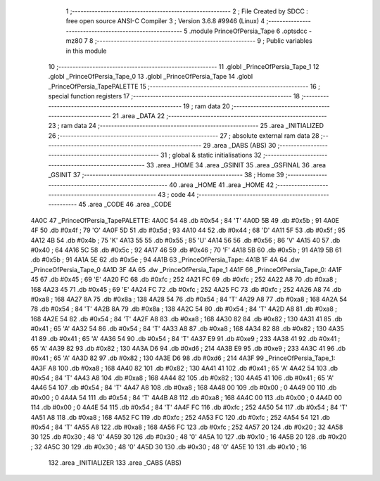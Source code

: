                               1 ;--------------------------------------------------------
                              2 ; File Created by SDCC : free open source ANSI-C Compiler
                              3 ; Version 3.6.8 #9946 (Linux)
                              4 ;--------------------------------------------------------
                              5 	.module PrinceOfPersia_Tape
                              6 	.optsdcc -mz80
                              7 	
                              8 ;--------------------------------------------------------
                              9 ; Public variables in this module
                             10 ;--------------------------------------------------------
                             11 	.globl _PrinceOfPersia_Tape_1
                             12 	.globl _PrinceOfPersia_Tape_0
                             13 	.globl _PrinceOfPersia_Tape
                             14 	.globl _PrinceOfPersia_TapePALETTE
                             15 ;--------------------------------------------------------
                             16 ; special function registers
                             17 ;--------------------------------------------------------
                             18 ;--------------------------------------------------------
                             19 ; ram data
                             20 ;--------------------------------------------------------
                             21 	.area _DATA
                             22 ;--------------------------------------------------------
                             23 ; ram data
                             24 ;--------------------------------------------------------
                             25 	.area _INITIALIZED
                             26 ;--------------------------------------------------------
                             27 ; absolute external ram data
                             28 ;--------------------------------------------------------
                             29 	.area _DABS (ABS)
                             30 ;--------------------------------------------------------
                             31 ; global & static initialisations
                             32 ;--------------------------------------------------------
                             33 	.area _HOME
                             34 	.area _GSINIT
                             35 	.area _GSFINAL
                             36 	.area _GSINIT
                             37 ;--------------------------------------------------------
                             38 ; Home
                             39 ;--------------------------------------------------------
                             40 	.area _HOME
                             41 	.area _HOME
                             42 ;--------------------------------------------------------
                             43 ; code
                             44 ;--------------------------------------------------------
                             45 	.area _CODE
                             46 	.area _CODE
   4A0C                      47 _PrinceOfPersia_TapePALETTE:
   4A0C 54                   48 	.db #0x54	; 84	'T'
   4A0D 5B                   49 	.db #0x5b	; 91
   4A0E 4F                   50 	.db #0x4f	; 79	'O'
   4A0F 5D                   51 	.db #0x5d	; 93
   4A10 44                   52 	.db #0x44	; 68	'D'
   4A11 5F                   53 	.db #0x5f	; 95
   4A12 4B                   54 	.db #0x4b	; 75	'K'
   4A13 55                   55 	.db #0x55	; 85	'U'
   4A14 56                   56 	.db #0x56	; 86	'V'
   4A15 40                   57 	.db #0x40	; 64
   4A16 5C                   58 	.db #0x5c	; 92
   4A17 46                   59 	.db #0x46	; 70	'F'
   4A18 5B                   60 	.db #0x5b	; 91
   4A19 5B                   61 	.db #0x5b	; 91
   4A1A 5E                   62 	.db #0x5e	; 94
   4A1B                      63 _PrinceOfPersia_Tape:
   4A1B 1F 4A                64 	.dw _PrinceOfPersia_Tape_0
   4A1D 3F 4A                65 	.dw _PrinceOfPersia_Tape_1
   4A1F                      66 _PrinceOfPersia_Tape_0:
   4A1F 45                   67 	.db #0x45	; 69	'E'
   4A20 FC                   68 	.db #0xfc	; 252
   4A21 FC                   69 	.db #0xfc	; 252
   4A22 A8                   70 	.db #0xa8	; 168
   4A23 45                   71 	.db #0x45	; 69	'E'
   4A24 FC                   72 	.db #0xfc	; 252
   4A25 FC                   73 	.db #0xfc	; 252
   4A26 A8                   74 	.db #0xa8	; 168
   4A27 8A                   75 	.db #0x8a	; 138
   4A28 54                   76 	.db #0x54	; 84	'T'
   4A29 A8                   77 	.db #0xa8	; 168
   4A2A 54                   78 	.db #0x54	; 84	'T'
   4A2B 8A                   79 	.db #0x8a	; 138
   4A2C 54                   80 	.db #0x54	; 84	'T'
   4A2D A8                   81 	.db #0xa8	; 168
   4A2E 54                   82 	.db #0x54	; 84	'T'
   4A2F A8                   83 	.db #0xa8	; 168
   4A30 82                   84 	.db #0x82	; 130
   4A31 41                   85 	.db #0x41	; 65	'A'
   4A32 54                   86 	.db #0x54	; 84	'T'
   4A33 A8                   87 	.db #0xa8	; 168
   4A34 82                   88 	.db #0x82	; 130
   4A35 41                   89 	.db #0x41	; 65	'A'
   4A36 54                   90 	.db #0x54	; 84	'T'
   4A37 E9                   91 	.db #0xe9	; 233
   4A38 41                   92 	.db #0x41	; 65	'A'
   4A39 82                   93 	.db #0x82	; 130
   4A3A D6                   94 	.db #0xd6	; 214
   4A3B E9                   95 	.db #0xe9	; 233
   4A3C 41                   96 	.db #0x41	; 65	'A'
   4A3D 82                   97 	.db #0x82	; 130
   4A3E D6                   98 	.db #0xd6	; 214
   4A3F                      99 _PrinceOfPersia_Tape_1:
   4A3F A8                  100 	.db #0xa8	; 168
   4A40 82                  101 	.db #0x82	; 130
   4A41 41                  102 	.db #0x41	; 65	'A'
   4A42 54                  103 	.db #0x54	; 84	'T'
   4A43 A8                  104 	.db #0xa8	; 168
   4A44 82                  105 	.db #0x82	; 130
   4A45 41                  106 	.db #0x41	; 65	'A'
   4A46 54                  107 	.db #0x54	; 84	'T'
   4A47 A8                  108 	.db #0xa8	; 168
   4A48 00                  109 	.db #0x00	; 0
   4A49 00                  110 	.db #0x00	; 0
   4A4A 54                  111 	.db #0x54	; 84	'T'
   4A4B A8                  112 	.db #0xa8	; 168
   4A4C 00                  113 	.db #0x00	; 0
   4A4D 00                  114 	.db #0x00	; 0
   4A4E 54                  115 	.db #0x54	; 84	'T'
   4A4F FC                  116 	.db #0xfc	; 252
   4A50 54                  117 	.db #0x54	; 84	'T'
   4A51 A8                  118 	.db #0xa8	; 168
   4A52 FC                  119 	.db #0xfc	; 252
   4A53 FC                  120 	.db #0xfc	; 252
   4A54 54                  121 	.db #0x54	; 84	'T'
   4A55 A8                  122 	.db #0xa8	; 168
   4A56 FC                  123 	.db #0xfc	; 252
   4A57 20                  124 	.db #0x20	; 32
   4A58 30                  125 	.db #0x30	; 48	'0'
   4A59 30                  126 	.db #0x30	; 48	'0'
   4A5A 10                  127 	.db #0x10	; 16
   4A5B 20                  128 	.db #0x20	; 32
   4A5C 30                  129 	.db #0x30	; 48	'0'
   4A5D 30                  130 	.db #0x30	; 48	'0'
   4A5E 10                  131 	.db #0x10	; 16
                            132 	.area _INITIALIZER
                            133 	.area _CABS (ABS)
